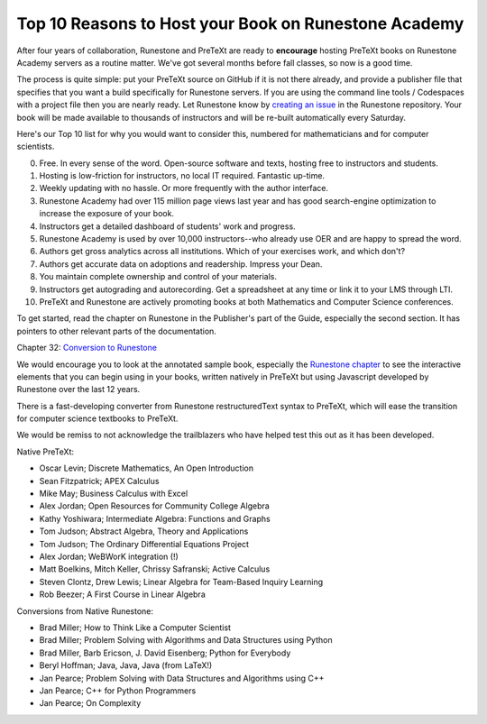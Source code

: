 Top 10 Reasons to Host your Book on Runestone Academy
=====================================================

After four years of collaboration, Runestone and PreTeXt are ready to
**encourage** hosting PreTeXt books on Runestone Academy servers as a routine matter.
We've got several months before fall classes, so now is a good time.

The process is quite simple: put your PreTeXt source on GitHub if it is not there already, and provide a publisher file that specifies that you want a build specifically for Runestone servers. If you are using the command line tools / Codespaces with a project file then you are nearly ready. Let Runestone know by `creating an issue <https://github.com/RunestoneInteractive/rs/issues>`_ in the Runestone repository. Your book will be made available to thousands of instructors and will be re-built automatically every Saturday.

Here's our Top 10 list for why you would want to consider this, numbered for mathematicians and for computer scientists.

0. Free. In every sense of the word. Open-source software and texts, hosting free to instructors and students.
1. Hosting is low-friction for instructors, no local IT required. Fantastic up-time.
2. Weekly updating with no hassle. Or more frequently with the author interface.
3. Runestone Academy had over 115 million page views last year and has good search-engine optimization to increase the exposure of your book.
4. Instructors get a detailed dashboard of students' work and progress.
5. Runestone Academy is used by over 10,000 instructors--who already use OER and are happy to spread the word.
6. Authors get gross analytics across all institutions.  Which of your exercises work, and which don't?
7. Authors get accurate data on adoptions and readership. Impress your Dean.
8. You maintain complete ownership and control of your materials.
9.  Instructors get autograding and autorecording. Get a spreadsheet at any time or link it to your LMS through LTI.
10.  PreTeXt and Runestone are actively promoting books at both Mathematics and Computer Science conferences.

To get started, read the chapter on Runestone in the Publisher's part of the
Guide, especially the second section. It has pointers to other relevant parts
of the documentation.

Chapter 32: `Conversion to Runestone <https://pretextbook.org/doc/guide/html/runestone.html>`_

We would encourage you to look at the annotated sample book, especially the `Runestone chapter <https://pretextbook.org/examples/sample-book/annotated/rune.html>`_ to see the interactive elements that you can begin using in your books, written natively in PreTeXt but using Javascript developed by Runestone over the last 12 years.

There is a fast-developing converter from Runestone restructuredText syntax to PreTeXt, which will ease the transition for computer science textbooks to PreTeXt.

We would be remiss to not acknowledge the trailblazers who have helped test this
out as it has been developed.

Native PreTeXt:

* Oscar Levin; Discrete Mathematics, An Open Introduction
* Sean Fitzpatrick; APEX Calculus
* Mike May; Business Calculus with Excel
* Alex Jordan; Open Resources for Community College Algebra
* Kathy Yoshiwara; Intermediate Algebra: Functions and Graphs
* Tom Judson; Abstract Algebra, Theory and Applications
* Tom Judson; The Ordinary Differential Equations Project
* Alex Jordan; WeBWorK integration (!)
* Matt Boelkins, Mitch Keller, Chrissy Safranski; Active Calculus
* Steven Clontz, Drew Lewis; Linear Algebra for Team-Based Inquiry Learning
* Rob Beezer; A First Course in Linear Algebra

Conversions from Native Runestone:

* Brad Miller; How to Think Like a Computer Scientist
* Brad Miller; Problem Solving with Algorithms and Data Structures using Python
* Brad Miller, Barb Ericson, J. David Eisenberg; Python for Everybody
* Beryl Hoffman; Java, Java, Java (from LaTeX!)
* Jan Pearce; Problem Solving with Data Structures and Algorithms using C++
* Jan Pearce; C++ for Python Programmers
* Jan Pearce; On Complexity


.. author:: Brad Miller, Rob Beezer
.. categories:: Announce
.. tags:: none
.. comments::
